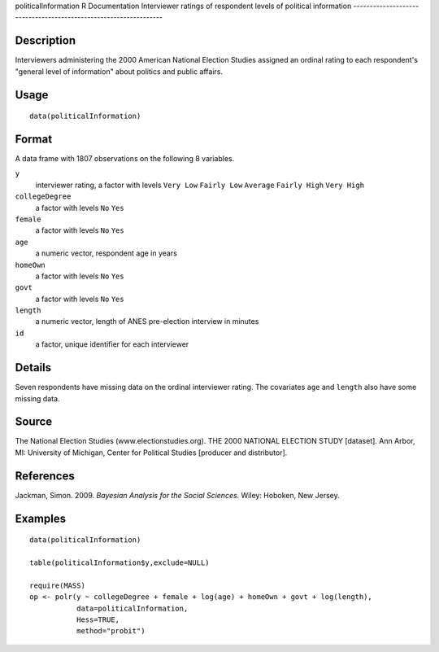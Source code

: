 politicalInformation
R Documentation
Interviewer ratings of respondent levels of political information
-----------------------------------------------------------------

Description
~~~~~~~~~~~

Interviewers administering the 2000 American National Election
Studies assigned an ordinal rating to each respondent's "general
level of information" about politics and public affairs.

Usage
~~~~~

::

    data(politicalInformation)

Format
~~~~~~

A data frame with 1807 observations on the following 8 variables.

``y``
    interviewer rating, a factor with levels ``Very Low``
    ``Fairly Low`` ``Average`` ``Fairly High`` ``Very High``

``collegeDegree``
    a factor with levels ``No`` ``Yes``

``female``
    a factor with levels ``No`` ``Yes``

``age``
    a numeric vector, respondent age in years

``homeOwn``
    a factor with levels ``No`` ``Yes``

``govt``
    a factor with levels ``No`` ``Yes``

``length``
    a numeric vector, length of ANES pre-election interview in minutes

``id``
    a factor, unique identifier for each interviewer


Details
~~~~~~~

Seven respondents have missing data on the ordinal interviewer
rating. The covariates ``age`` and ``length`` also have some
missing data.

Source
~~~~~~

The National Election Studies (www.electionstudies.org). THE 2000
NATIONAL ELECTION STUDY [dataset]. Ann Arbor, MI: University of
Michigan, Center for Political Studies [producer and distributor].

References
~~~~~~~~~~

Jackman, Simon. 2009. *Bayesian Analysis for the Social Sciences*.
Wiley: Hoboken, New Jersey.

Examples
~~~~~~~~

::

    data(politicalInformation)
    
    table(politicalInformation$y,exclude=NULL)
    
    require(MASS)
    op <- polr(y ~ collegeDegree + female + log(age) + homeOwn + govt + log(length),
               data=politicalInformation,
               Hess=TRUE,
               method="probit")


